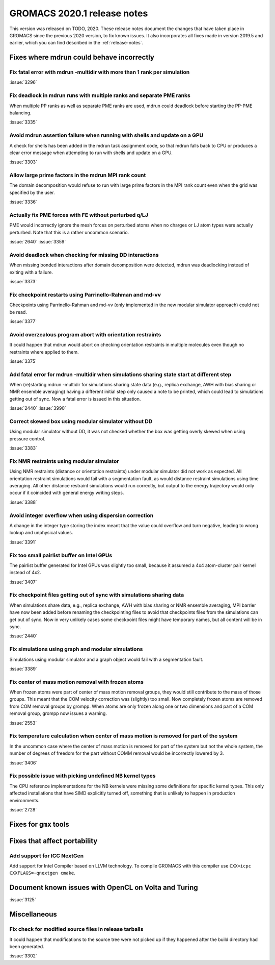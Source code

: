 GROMACS 2020.1 release notes
----------------------------

This version was released on TODO, 2020. These release notes
document the changes that have taken place in GROMACS since the
previous 2020 version, to fix known issues. It also incorporates all
fixes made in version 2019.5 and earlier, which you can find described
in the :ref:`release-notes`.

.. Note to developers!
   Please use """"""" to underline the individual entries for fixed issues in the subfolders,
   otherwise the formatting on the webpage is messed up.
   Also, please use the syntax :issue:`number` to reference issues on redmine, without the
   a space between the colon and number!

Fixes where mdrun could behave incorrectly
^^^^^^^^^^^^^^^^^^^^^^^^^^^^^^^^^^^^^^^^^^^^^^^^

Fix fatal error with mdrun -multidir with more than 1 rank per simulation
"""""""""""""""""""""""""""""""""""""""""""""""""""""""""""""""""""""""""

:issue:`3296`

Fix deadlock in mdrun runs with multiple ranks and separate PME ranks
"""""""""""""""""""""""""""""""""""""""""""""""""""""""""""""""""""""

When multiple PP ranks as well as separate PME ranks are used, mdrun could
deadlock before starting the PP-PME balancing.

:issue:`3335`

Avoid mdrun assertion failure when running with shells and update on a GPU
""""""""""""""""""""""""""""""""""""""""""""""""""""""""""""""""""""""""""

A check for shells has been added in the mdrun task assignment code,
so that mdrun falls back to CPU or produces a clear error message
when attempting to run with shells and update on a GPU.

:issue:`3303`

Allow large prime factors in the mdrun MPI rank count
"""""""""""""""""""""""""""""""""""""""""""""""""""""

The domain decomposition would refuse to run with large prime factors
in the MPI rank count even when the grid was specified by the user.

:issue:`3336`

Actually fix PME forces with FE without perturbed q/LJ
""""""""""""""""""""""""""""""""""""""""""""""""""""""

PME would incorrectly ignore the mesh forces on perturbed atoms when
no charges or LJ atom types were actually perturbed. Note that this
is a rather uncommon scenario.

:issue:`2640`
:issue:`3359`

Avoid deadlock when checking for missing DD interactions
""""""""""""""""""""""""""""""""""""""""""""""""""""""""

When missing bonded interactions after domain decomposition were detected,
mdrun was deadlocking instead of exiting with a failure.

:issue:`3373`

Fix checkpoint restarts using Parrinello-Rahman and md-vv
"""""""""""""""""""""""""""""""""""""""""""""""""""""""""

Checkpoints using Parrinello-Rahman and md-vv (only implemented in
the new modular simulator approach) could not be read.

:issue:`3377`

Avoid overzealous program abort with orientation restraints
"""""""""""""""""""""""""""""""""""""""""""""""""""""""""""

It could happen that mdrun would abort on checking orientation restraints in multiple
molecules even though no restraints where applied to them.

:issue:`3375`

Add fatal error for mdrun -multidir when simulations sharing state start at different step
""""""""""""""""""""""""""""""""""""""""""""""""""""""""""""""""""""""""""""""""""""""""""

When (re)starting mdrun -multidir for simulations sharing state data
(e.g., replica exchange, AWH with bias sharing or NMR ensemble averaging)
having a different initial step only caused a note to be printed, which
could lead to simulations getting out of sync. Now a fatal error is issued
in this situation.

:issue:`2440`
:issue:`3990`

Correct skewed box using modular simulator without DD
"""""""""""""""""""""""""""""""""""""""""""""""""""""

Using modular simulator without DD, it was not checked whether the box
was getting overly skewed when using pressure control.

:issue:`3383`

Fix NMR restraints using modular simulator
""""""""""""""""""""""""""""""""""""""""""

Using NMR restraints (distance or orientation restraints) under modular simulator
did not work as expected. All orientation restraint simulations would fail with a
segmentation fault, as would distance restraint simulations using time averaging.
All other distance restraint simulations would run correctly, but output to the
energy trajectory would only occur if it coincided with general energy writing
steps.

:issue:`3388`

Avoid integer overflow when using dispersion correction
"""""""""""""""""""""""""""""""""""""""""""""""""""""""""""

A change in the integer type storing the index meant that the value could overflow
and turn negative, leading to wrong lookup and unphysical values.

:issue:`3391`

Fix too small pairlist buffer on Intel GPUs
"""""""""""""""""""""""""""""""""""""""""""

The pairlist buffer generated for Intel GPUs was slightly too small,
because it assumed a 4x4 atom-cluster pair kernel instead of 4x2.

:issue:`3407`

Fix checkpoint files getting out of sync with simulations sharing data
""""""""""""""""""""""""""""""""""""""""""""""""""""""""""""""""""""""

When simulations share data, e.g., replica exchange, AWH with bias sharing
or NMR ensemble averaging, MPI barrier have now been added before renaming
the checkpointing files to avoid that checkpoints files from the simulations
can get out of sync. Now in very unlikely cases some checkpoint files might
have temporary names, but all content will be in sync.

:issue:`2440`

Fix simulations using graph and modular simulations
"""""""""""""""""""""""""""""""""""""""""""""""""""

Simulations using modular simulator and a graph object would fail with a
segmentation fault.

:issue:`3389`

Fix center of mass motion removal with frozen atoms
"""""""""""""""""""""""""""""""""""""""""""""""""""

When frozen atoms were part of center of mass motion removal groups,
they would still contribute to the mass of those groups. This meant that
the COM velocity correction was (slightly) too small. Now completely
frozen atoms are removed from COM removal groups by grompp.
When atoms are only frozen along one or two dimensions and part of
a COM removal group, grompp now issues a warning.

:issue:`2553`

Fix temperature calculation when center of mass motion is removed for part of the system
""""""""""""""""""""""""""""""""""""""""""""""""""""""""""""""""""""""""""""""""""""""""

In the uncommon case where the center of mass motion is removed for part of the system
but not the whole system, the number of degrees of freedom for the part without
COMM removal would be incorrectly lowered by 3.

:issue:`3406`

Fix possible issue with picking undefined NB kernel types
"""""""""""""""""""""""""""""""""""""""""""""""""""""""""

The CPU reference implementations for the NB kernels were missing some definitions for specific kernel
types. This only affected installations that have SIMD explicitly turned off, something that is
unlikely to happen in production environments.

:issue:`2728`

Fixes for ``gmx`` tools
^^^^^^^^^^^^^^^^^^^^^^^

Fixes that affect portability
^^^^^^^^^^^^^^^^^^^^^^^^^^^^^

Add support for ICC NextGen
"""""""""""""""""""""""""""

Add support for Intel Compiler based on LLVM technology.
To compile GROMACS with this compiler use ``CXX=icpc CXXFLAGS=-qnextgen cmake``.

Document known issues with OpenCL on Volta and Turing
^^^^^^^^^^^^^^^^^^^^^^^^^^^^^^^^^^^^^^^^^^^^^^^^^^^^^

:issue:`3125`

Miscellaneous
^^^^^^^^^^^^^

Fix check for modified source files in release tarballs
"""""""""""""""""""""""""""""""""""""""""""""""""""""""
It could happen that modifications to the source tree were not picked
up if they happened after the build directory had been generated.

:issue:`3302`

